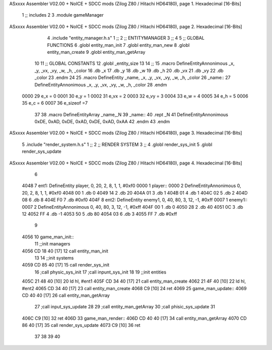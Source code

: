 ASxxxx Assembler V02.00 + NoICE + SDCC mods  (Zilog Z80 / Hitachi HD64180), page 1.
Hexadecimal [16-Bits]



                              1 ;; includes
                              2 
                              3 .module gameManager
ASxxxx Assembler V02.00 + NoICE + SDCC mods  (Zilog Z80 / Hitachi HD64180), page 2.
Hexadecimal [16-Bits]



                              4 .include "entity_manager.h.s"
                              1 ;;
                              2 ;;  ENTITYMANAGER
                              3 ;;
                              4 
                              5 ;; GLOBAL FUNCTIONS
                              6 .globl entity_man_init
                              7 .globl entity_man_new
                              8 .globl entity_man_create
                              9 .globl entity_man_getArray
                             10 
                             11 ;;  GLOBAL CONSTANTS
                             12 .globl _entity_size
                             13 
                             14 ;;
                             15 .macro DefineEntityAnnonimous  _x, _y, _vx, _vy, _w, _h, _color 
                             16    .db _x
                             17    .db _y
                             18    .db _w
                             19    .db _h
                             20    .db _vx
                             21    .db _vy   
                             22    .db _color
                             23 .endm
                             24 
                             25 .macro DefineEntity _name, _x, _y, _vx, _vy, _w, _h, _color
                             26 _name::
                             27    DefineEntityAnnonimous _x, _y, _vx, _vy, _w, _h, _color
                             28 .endm
                     0000    29 e_x = 0
                     0001    30 e_y = 1
                     0002    31 e_vx = 2
                     0003    32 e_vy = 3
                     0004    33 e_w = 4
                     0005    34 e_h = 5
                     0006    35 e_c = 6
                     0007    36 e_sizeof =7
                             37 
                             38 .macro DefineEntityArray _name,_N
                             39 _name::
                             40    .rept _N
                             41       DefineEntityAnnonimous 0xDE, 0xAD, 0xDE, 0xAD, 0xDE, 0xAD, 0xAA
                             42    .endm
                             43 .endm
ASxxxx Assembler V02.00 + NoICE + SDCC mods  (Zilog Z80 / Hitachi HD64180), page 3.
Hexadecimal [16-Bits]



                              5 .include "render_system.h.s"
                              1 ;;
                              2 ;; RENDER SYSTEM
                              3 ;;
                              4 .globl render_sys_init
                              5 .globl render_sys_update
ASxxxx Assembler V02.00 + NoICE + SDCC mods  (Zilog Z80 / Hitachi HD64180), page 4.
Hexadecimal [16-Bits]



                              6 
   4048                       7 ent1: DefineEntity player, 0, 20, 2, 8, 1, 1, #0xf0
   0000                       1 player::
   0000                       2    DefineEntityAnnonimous 0, 20, 2, 8, 1, 1, #0xf0
   4048 00                    1    .db 0
   4049 14                    2    .db 20
   404A 01                    3    .db 1
   404B 01                    4    .db 1
   404C 02                    5    .db 2
   404D 08                    6    .db 8   
   404E F0                    7    .db #0xf0
   404F                       8 ent2: DefineEntity enemy1, 0, 40, 80, 3, 12, -1, #0xff
   0007                       1 enemy1::
   0007                       2    DefineEntityAnnonimous 0, 40, 80, 3, 12, -1, #0xff
   404F 00                    1    .db 0
   4050 28                    2    .db 40
   4051 0C                    3    .db 12
   4052 FF                    4    .db -1
   4053 50                    5    .db 80
   4054 03                    6    .db 3   
   4055 FF                    7    .db #0xff
                              9 
   4056                      10 game_man_init::
                             11     ;;init managers
   4056 CD 18 40      [17]   12     call entity_man_init
                             13 
                             14     ;;init systems
   4059 CD 85 40      [17]   15     call render_sys_init
                             16     ;call physic_sys_init
                             17     ;call inpunt_sys_init
                             18 
                             19     ;;init entities
   405C 21 48 40      [10]   20     ld hl, #ent1
   405F CD 34 40      [17]   21     call entity_man_create
   4062 21 4F 40      [10]   22     ld hl, #ent2
   4065 CD 34 40      [17]   23     call entity_man_create
   4068 C9            [10]   24 ret
   4069                      25 game_man_update::
   4069 CD 40 40      [17]   26     call entity_man_getArray
                             27     ;call input_sys_update
                             28     
                             29     ;call entity_man_getArray
                             30     ;call phisic_sys_update
                             31 
   406C C9            [10]   32 ret
   406D                      33 game_man_render::
   406D CD 40 40      [17]   34  call entity_man_getArray
   4070 CD 86 40      [17]   35  call render_sys_update
   4073 C9            [10]   36 ret
                             37 
                             38 
                             39 
                             40 
